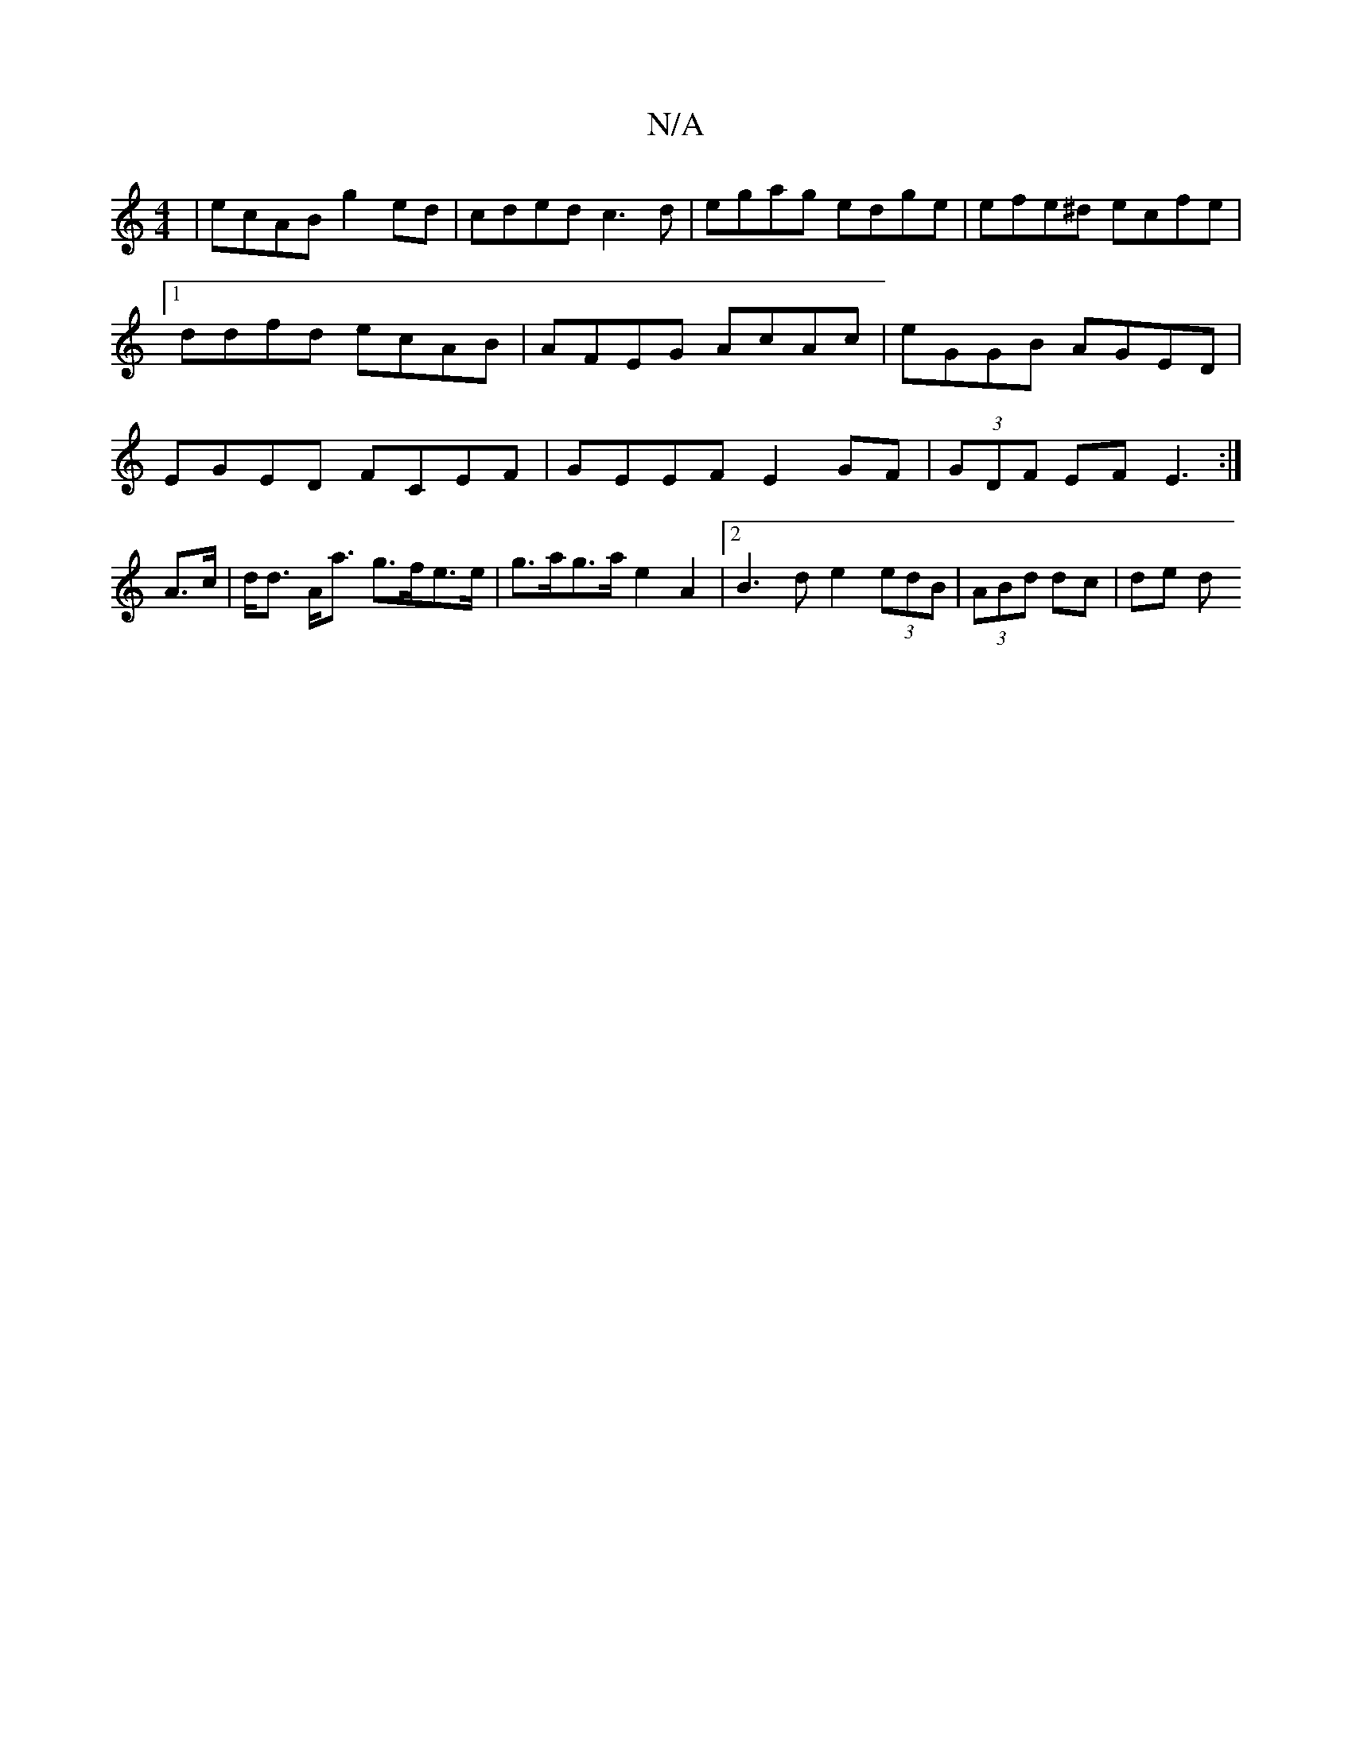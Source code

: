 X:1
T:N/A
M:4/4
R:N/A
K:Cmajor
 | ecAB g2 ed | cded c3 d | egag edge | efe^d ecfe |1 ddfd ecAB | AFEG AcAc | eGGB AGED | EGED FCEF | GEEF E2 GF| (3GDF EF E3 :|
A>c | d<d A<a g>fe>e | g>ag>a e2 A2 |2 B3d e2 (3edB | (3ABd  dc | de d>